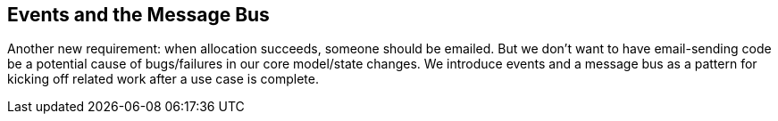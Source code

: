 [[chapter_06_events_and_message_bus]]
== Events and the Message Bus

Another new requirement:  when allocation succeeds, someone should be emailed.
But we don't want to have email-sending code be a potential cause of
bugs/failures in our core model/state changes.  We introduce events and
a message bus as a pattern for kicking off related work after a use case is
complete.

